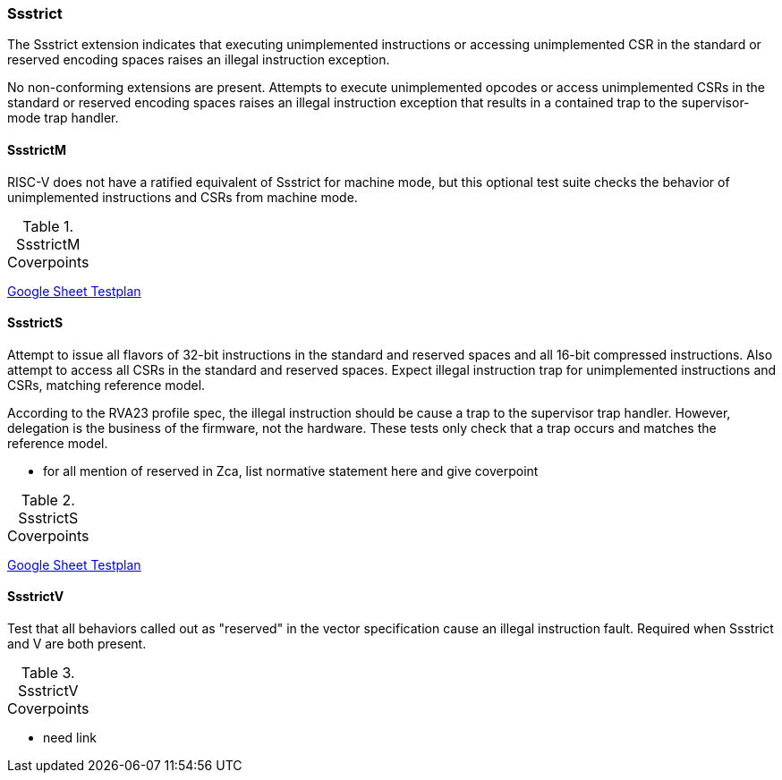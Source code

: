 
=== Ssstrict

The Ssstrict extension indicates that executing unimplemented instructions or accessing unimplemented CSR in the standard or reserved encoding spaces raises an illegal instruction exception.


No non-conforming extensions are present. Attempts to execute unimplemented opcodes
or access unimplemented CSRs in the standard or reserved encoding spaces raises an illegal
instruction exception that results in a contained trap to the supervisor-mode trap handler.

==== SsstrictM

RISC-V does not have a ratified equivalent of Ssstrict for machine mode, but this optional test suite checks the behavior of unimplemented instructions and CSRs from machine mode.

[[t-SsstrictM-coverpoints]]
.SsstrictM Coverpoints
[options=header]
[%AUTOWIDTH]
,===
//include::{testplansdir}/SsstrictM.adoc[]
,===
https://docs.google.com/spreadsheets/d/1qJsCYdDPaSxNE1R56jsAUyoAiu4OhMlwwAvGysgx790/edit?gid=1987812700#gid=1987812700[Google Sheet Testplan]

==== SsstrictS

Attempt to issue all flavors of 32-bit instructions in the standard and reserved spaces and all 16-bit compressed instructions.  Also attempt to access all CSRs in the standard and reserved spaces.  Expect illegal instruction trap for unimplemented instructions and CSRs, matching reference model.

According to the RVA23 profile spec, the illegal instruction should be cause a trap to the supervisor trap handler.  However, delegation is the business of the firmware, not the hardware.  These tests only check that a trap occurs and matches the reference model.

*** for all mention of reserved in Zca, list normative statement here and give coverpoint

[[t-SsstrictS-coverpoints]]
.SsstrictS Coverpoints
[options=header]
[%AUTOWIDTH]
,===
//include::{testplansdir}/SsstrictS.adoc[]
,===
https://docs.google.com/spreadsheets/d/1qJsCYdDPaSxNE1R56jsAUyoAiu4OhMlwwAvGysgx790/edit?gid=593261374#gid=593261374[Google Sheet Testplan]

==== SsstrictV

Test that all behaviors called out as "reserved" in the vector specification cause an illegal instruction fault.  Required when Ssstrict and V are both present.

[[t-SsstrictV-coverpoints]]
.SsstrictV Coverpoints
[options=header]
[%AUTOWIDTH]
,===
//include::{testplansdir}/SsstrictV.adoc[]
,===

*** need link
